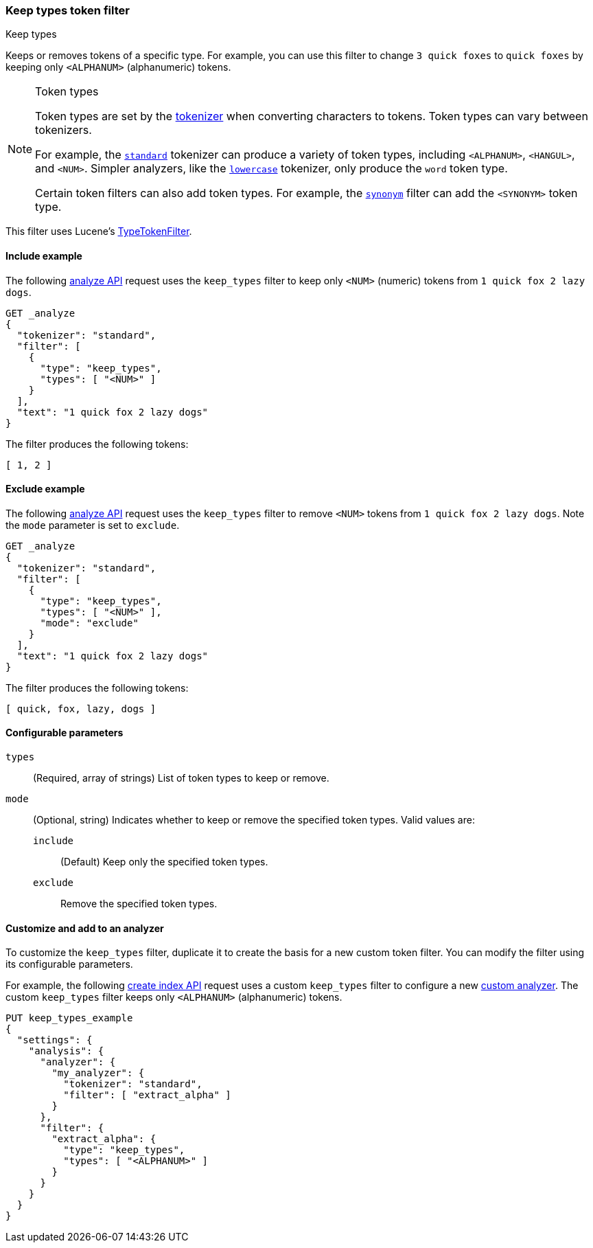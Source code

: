 [[analysis-keep-types-tokenfilter]]
=== Keep types token filter
++++
<titleabbrev>Keep types</titleabbrev>
++++

Keeps or removes tokens of a specific type. For example, you can use this filter
to change `3 quick foxes` to `quick foxes` by keeping only `<ALPHANUM>`
(alphanumeric) tokens.

[NOTE]
.Token types
====
Token types are set by the <<analysis-tokenizers,tokenizer>> when converting
characters to tokens. Token types can vary between tokenizers.

For example, the <<analysis-standard-tokenizer,`standard`>> tokenizer can
produce a variety of token types, including `<ALPHANUM>`, `<HANGUL>`, and
`<NUM>`. Simpler analyzers, like the
<<analysis-lowercase-tokenizer,`lowercase`>> tokenizer, only produce the `word`
token type.

Certain token filters can also add token types. For example, the 
<<analysis-synonym-tokenfilter,`synonym`>> filter can add the `<SYNONYM>` token
type.
====

This filter uses Lucene's
https://lucene.apache.org/core/{lucene_version_path}/analyzers-common/org/apache/lucene/analysis/core/TypeTokenFilter.html[TypeTokenFilter].

[[analysis-keep-types-tokenfilter-analyze-include-ex]]
==== Include example

The following <<indices-analyze,analyze API>> request uses the `keep_types`
filter to keep only `<NUM>` (numeric) tokens from `1 quick fox 2 lazy dogs`.

[source,js]
--------------------------------------------------
GET _analyze
{
  "tokenizer": "standard",
  "filter": [
    {
      "type": "keep_types",
      "types": [ "<NUM>" ]
    }
  ],
  "text": "1 quick fox 2 lazy dogs"
}
--------------------------------------------------
// CONSOLE

The filter produces the following tokens:

[source,text]
--------------------------------------------------
[ 1, 2 ]
--------------------------------------------------

/////////////////////
[source,console-result]
--------------------------------------------------
{
  "tokens": [
    {
      "token": "1",
      "start_offset": 0,
      "end_offset": 1,
      "type": "<NUM>",
      "position": 0
    },
    {
      "token": "2",
      "start_offset": 12,
      "end_offset": 13,
      "type": "<NUM>",
      "position": 3
    }
  ]
}
--------------------------------------------------
/////////////////////

[[analysis-keep-types-tokenfilter-analyze-exclude-ex]]
==== Exclude example

The following <<indices-analyze,analyze API>> request uses the `keep_types`
filter to remove `<NUM>` tokens from `1 quick fox 2 lazy dogs`. Note the `mode`
parameter is set to `exclude`.

[source,js]
--------------------------------------------------
GET _analyze
{
  "tokenizer": "standard",
  "filter": [
    {
      "type": "keep_types",
      "types": [ "<NUM>" ],
      "mode": "exclude"
    }
  ],
  "text": "1 quick fox 2 lazy dogs"
}
--------------------------------------------------
// CONSOLE

The filter produces the following tokens:

[source,text]
--------------------------------------------------
[ quick, fox, lazy, dogs ]
--------------------------------------------------

/////////////////////
[source,console-result]
--------------------------------------------------
{
  "tokens": [
    {
      "token": "quick",
      "start_offset": 2,
      "end_offset": 7,
      "type": "<ALPHANUM>",
      "position": 1
    },
    {
      "token": "fox",
      "start_offset": 8,
      "end_offset": 11,
      "type": "<ALPHANUM>",
      "position": 2
    },
    {
      "token": "lazy",
      "start_offset": 14,
      "end_offset": 18,
      "type": "<ALPHANUM>",
      "position": 4
    },
    {
      "token": "dogs",
      "start_offset": 19,
      "end_offset": 23,
      "type": "<ALPHANUM>",
      "position": 5
    }
  ]
}
--------------------------------------------------
/////////////////////

[[analysis-keep-types-tokenfilter-configure-parms]]
==== Configurable parameters

`types`::
(Required, array of strings)
List of token types to keep or remove.

`mode`::
(Optional, string) 
Indicates whether to keep or remove the specified token types.
Valid values are:

`include`:::
(Default) Keep only the specified token types.

`exclude`:::
Remove the specified token types.

[[analysis-keep-types-tokenfilter-customize]]
==== Customize and add to an analyzer

To customize the `keep_types` filter, duplicate it to create the basis
for a new custom token filter. You can modify the filter using its configurable
parameters.

For example, the following <<indices-create-index,create index API>> request
uses a custom `keep_types` filter to configure a new
<<analysis-custom-analyzer,custom analyzer>>. The custom `keep_types` filter
keeps only `<ALPHANUM>` (alphanumeric) tokens.

[source,console]
--------------------------------------------------
PUT keep_types_example
{
  "settings": {
    "analysis": {
      "analyzer": {
        "my_analyzer": {
          "tokenizer": "standard",
          "filter": [ "extract_alpha" ]
        }
      },
      "filter": {
        "extract_alpha": {
          "type": "keep_types",
          "types": [ "<ALPHANUM>" ]
        }
      }
    }
  }
}
--------------------------------------------------
